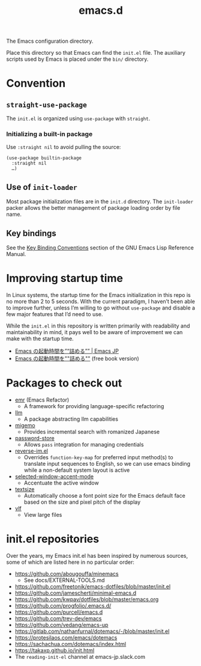 #+title: emacs.d

The Emacs configuration directory.

Place this directory so that Emacs can find the ~init.el~ file. The auxiliary scripts used by Emacs is placed under the ~bin/~ directory.

* Convention
** ~straight-use-package~

The ~init.el~ is organized using ~use-package~ with ~straight~.

*** Initializing a built-in package

Use ~:straight nil~ to avoid pulling the source:

#+begin_src elisp
  (use-package builtin-package
    :straight nil
    …)
#+end_src

** Use of ~init-loader~

Most package initialization files are in the ~init.d~ directory. The ~init-loader~ packer allows the better management of package loading order by file name.

** Key bindings

See the [[info:elisp#Key Binding Conventions][Key Binding Conventions]] section of the GNU Emacs Lisp Reference Manual.

* Improving startup time

In Linux systems, the startup time for the Emacs initialization in this repo is no more than 2 to 5 seconds. With the current paradigm, I haven’t been able to improve further, unless I’m willing to go without ~use-package~ and disable a few major features that I’d need to use.

While the ~init.el~ in this repository is written primarily with readability and maintainability in mind, it pays well to be aware of improvement we can make with the startup time.

  - [[https://emacs-jp.github.io/tips/startup-optimization][Emacs の起動時間を”“詰める”” | Emacs JP]]
  - [[https://zenn.dev/zk_phi/books/cba129aacd4c1418ade4][Emacs の起動時間を""詰める""]] (free book version)

* Packages to check out

- [[https://github.com/Wilfred/emacs-refactor][emr]] (Emacs Refactor)
    - A framework for providing language-specific refactoring
- [[https://github.com/ahyatt/llm][llm]]
    - A package abstracting llm capabilities
- [[https://github.com/emacs-jp/migemo][migemo]]
    - Provides incremental search with romanized Japanese
- [[https://github.com/emacsmirror/password-store][password-store]]
    - Allows ~pass~ integration for managing credentials
- [[https://github.com/a13/reverse-im.el][reverse-im.el]]
    - Overrides ~function-key-map~ for preferred input method(s) to translate input sequences to English, so we can use emacs binding while a non-default system layout is active
- [[https://github.com/captainflasmr/selected-window-accent-mode][selected-window-accent-mode]]
    - Accentuate the active window
- [[https://github.com/WJCFerguson/textsize/][textsize]]
    - Automatically choose a font point size for the Emacs default face based on the size and pixel pitch of the display
- [[https://github.com/m00natic/vlfi][vlf]]
    - View large files

* init.el repositories

Over the years, my Emacs init.el has been inspired by numerous sources, some of which are listed here in no particular order:

  - https://github.com/abougouffa/minemacs
      - See docs/EXTERNAL-TOOLS.md
  - https://github.com/freetonik/emacs-dotfiles/blob/master/init.el
  - https://github.com/jamescherti/minimal-emacs.d
  - https://github.com/kwpav/dotfiles/blob/master/emacs.org
  - https://github.com/progfolio/.emacs.d/
  - https://github.com/purcell/emacs.d
  - https://github.com/trev-dev/emacs
  - https://github.com/vedang/emacs-up
  - https://gitlab.com/nathanfurnal/dotemacs/-/blob/master/init.el
  - https://protesilaos.com/emacs/dotemacs
  - https://sachachua.com/dotemacs/index.html
  - https://takaxp.github.io/init.html
  - The =reading-init-el= channel at emacs-jp.slack.com

